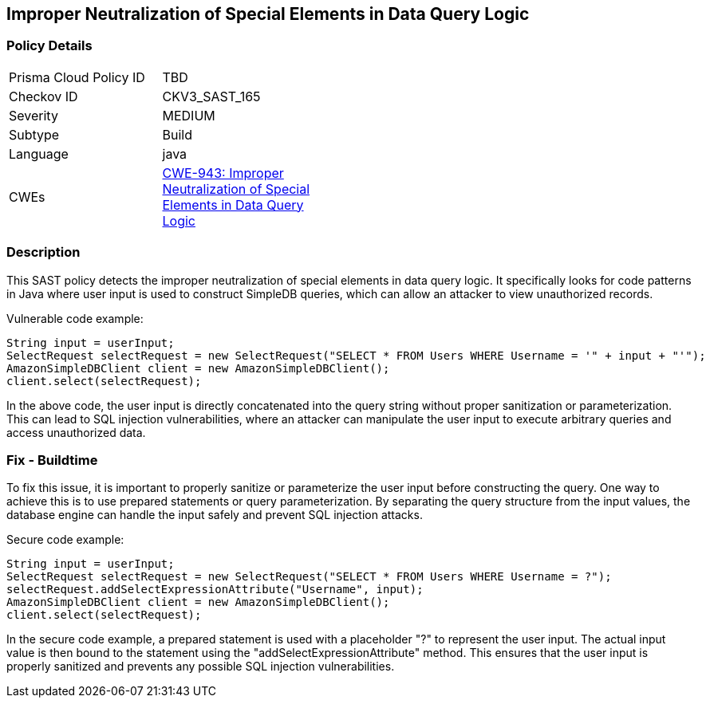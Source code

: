 
== Improper Neutralization of Special Elements in Data Query Logic

=== Policy Details

[width=45%]
[cols="1,1"]
|=== 
|Prisma Cloud Policy ID 
| TBD

|Checkov ID 
|CKV3_SAST_165

|Severity
|MEDIUM

|Subtype
|Build

|Language
|java

|CWEs
|https://cwe.mitre.org/data/definitions/943.html[CWE-943: Improper Neutralization of Special Elements in Data Query Logic]


|=== 

=== Description

This SAST policy detects the improper neutralization of special elements in data query logic. It specifically looks for code patterns in Java where user input is used to construct SimpleDB queries, which can allow an attacker to view unauthorized records.

Vulnerable code example:

[source,java]
----
String input = userInput;
SelectRequest selectRequest = new SelectRequest("SELECT * FROM Users WHERE Username = '" + input + "'");
AmazonSimpleDBClient client = new AmazonSimpleDBClient();
client.select(selectRequest);
----

In the above code, the user input is directly concatenated into the query string without proper sanitization or parameterization. This can lead to SQL injection vulnerabilities, where an attacker can manipulate the user input to execute arbitrary queries and access unauthorized data.

=== Fix - Buildtime

To fix this issue, it is important to properly sanitize or parameterize the user input before constructing the query. One way to achieve this is to use prepared statements or query parameterization. By separating the query structure from the input values, the database engine can handle the input safely and prevent SQL injection attacks.

Secure code example:

[source,java]
----
String input = userInput;
SelectRequest selectRequest = new SelectRequest("SELECT * FROM Users WHERE Username = ?");
selectRequest.addSelectExpressionAttribute("Username", input);
AmazonSimpleDBClient client = new AmazonSimpleDBClient();
client.select(selectRequest);
----

In the secure code example, a prepared statement is used with a placeholder "?" to represent the user input. The actual input value is then bound to the statement using the "addSelectExpressionAttribute" method. This ensures that the user input is properly sanitized and prevents any possible SQL injection vulnerabilities.
    